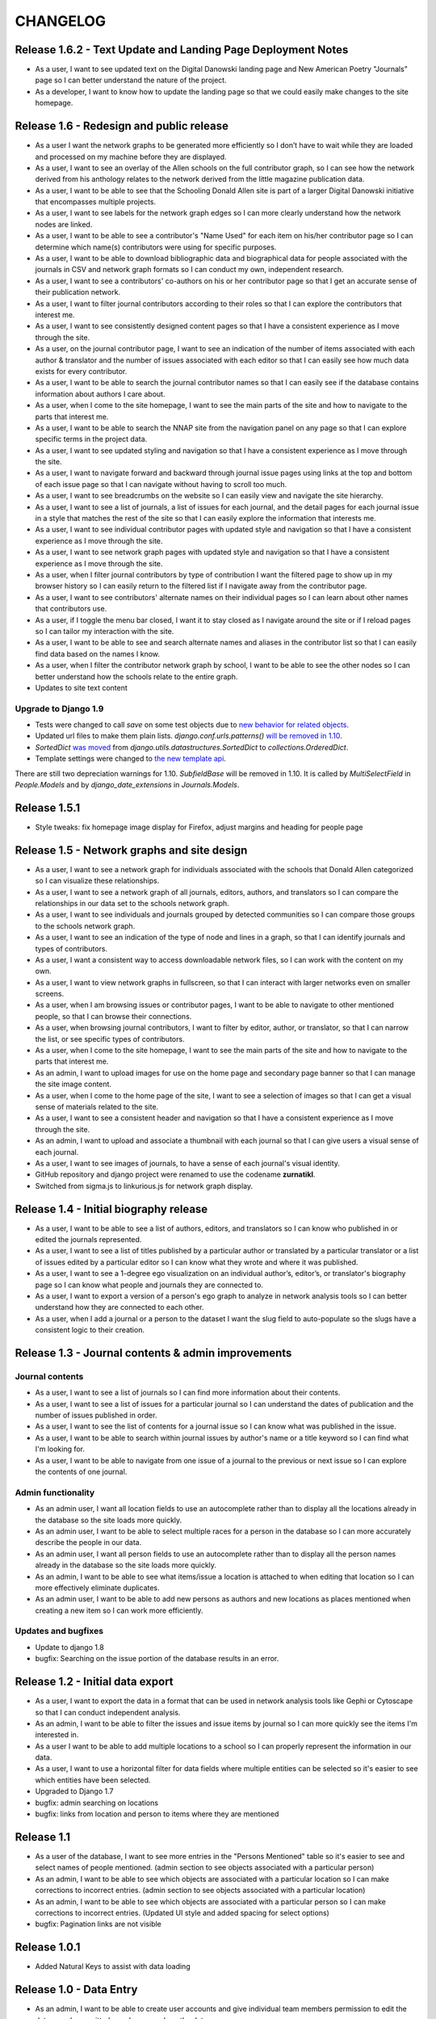 CHANGELOG
=========

Release 1.6.2 - Text Update and Landing Page Deployment Notes
-------------------------------------------------------------
* As a user, I want to see updated text on the Digital Danowski landing
  page and New American Poetry "Journals" page so I can better understand
  the nature of the project.
* As a developer, I want to know how to update the landing page so that we
  could easily make changes to the site homepage.

Release 1.6 - Redesign and public release
-----------------------------------------

* As a user I want the network graphs to be generated more efficiently
  so I don’t have to wait while they are loaded and processed on my
  machine before they are displayed.
* As a user, I want to see an overlay of the Allen schools on the full
  contributor graph, so I can see how the network derived from his
  anthology relates to the network derived from the little magazine
  publication data.
* As a user, I want to be able to see that the Schooling Donald Allen
  site is part of a larger Digital Danowski initiative that encompasses
  multiple projects.
* As a user, I want to see labels for the network graph edges so I can
  more clearly understand how the network nodes are linked.
* As a user, I want to be able to see a contributor's "Name Used" for
  each item on his/her contributor page so I can determine which name(s)
  contributors were using for specific purposes.
* As a user, I want to be able to download bibliographic data and
  biographical data for people associated with the journals in CSV and
  network graph formats so I can conduct my own, independent research.
* As a user, I want to see a contributors' co-authors on his or her
  contributor page so that I get an accurate sense of their publication
  network.
* As a user, I want to filter journal contributors according to their
  roles so that I can explore the contributors that interest me.
* As a user, I want to see consistently designed content pages so that
  I have a consistent experience as I move through the site.
* As a user, on the journal contributor page, I want to see an indication
  of the number of items associated with each author & translator and
  the number of issues associated with each editor so that I can easily
  see how much data exists for every contributor.
* As a user, I want to be able to search the journal contributor names
  so that I can easily see if the database contains information about
  authors I care about.
* As a user, when I come to the site homepage, I want to see the main
  parts of the site and how to navigate to the parts that interest me.
* As a user, I want to be able to search the NNAP site from the navigation
  panel on any page so that I can explore specific terms in the project data.
* As a user, I want to see updated styling and navigation so that I have a
  consistent experience as I move through the site.
* As a user, I want to navigate forward and backward through journal issue
  pages using links at the top and bottom of each issue page so that I can
  navigate without having to scroll too much.
* As a user, I want to see breadcrumbs on the website so I can easily
  view and navigate the site hierarchy.
* As a user, I want to see a list of journals, a list of issues for each
  journal, and the detail pages for each journal issue in a style that matches
  the rest of the site so that I can easily explore the information that interests me.
* As a user, I want to see individual contributor pages with updated style
  and navigation so that I have a consistent experience as I move through the site.
* As a user, I want to see network graph pages with updated style and
  navigation so that I have a consistent experience as I move through the site.
* As a user, when I filter journal contributors by type of contribution I want
  the filtered page to show up in my browser history so I can easily return to
  the filtered list if I navigate away from the contributor page.
* As a user, I want to see contributors' alternate names on their individual
  pages so I can learn about other names that contributors use.
* As a user, if I toggle the menu bar closed, I want it to stay closed as I
  navigate around the site or if I reload pages so I can tailor my interaction
  with the site.
* As a user, I want to be able to see and search alternate names and aliases
  in the contributor list so that I can easily find data based on the names I know.
* As a user, when I filter the contributor network graph by school, I want to
  be able to see the other nodes so I can better understand how the schools
  relate to the entire graph.
* Updates to site text content

Upgrade to Django 1.9
^^^^^^^^^^^^^^^^^^^^^
* Tests were changed to call `save` on some test objects due to `new behavior for related objects <https://docs.djangoproject.com/en/1.9/releases/1.9/#bulk-behavior-of-add-method-of-related-managers>`_.
* Updated url files to make them plain lists. `django.conf.urls.patterns()` `will be removed in 1.10 <https://docs.djangoproject.com/en/1.9/ref/urls/>`_.
* `SortedDict` `was moved <https://docs.djangoproject.com/en/1.8/ref/utils/#django.utils.datastructures.SortedDict>`_ from `django.utils.datastructures.SortedDict` to `collections.OrderedDict`.
* Template settings were changed to `the new template api <https://docs.djangoproject.com/en/1.9/releases/1.8/#multiple-template-engines>`_.

There are still two depreciation warnings for 1.10. `SubfieldBase` will be removed in 1.10. It is called by `MultiSelectField` in `People.Models` and by `django_date_extensions` in `Journals.Models`.

Release 1.5.1
-------------

* Style tweaks: fix homepage image display for Firefox, adjust
  margins and heading for people page

Release 1.5 - Network graphs and site design
--------------------------------------------

* As a user, I want to see a network graph for individuals associated
  with the schools that Donald Allen categorized so I can visualize
  these relationships.
* As a user, I want to see a network graph of all journals, editors,
  authors, and translators so I can compare the relationships in our
  data set to the schools network graph.
* As a user, I want to see individuals and journals grouped by detected
  communities so I can compare those groups to the schools network graph.
* As a user, I want to see an indication of the type of node and lines
  in a graph, so that I can identify journals and types of contributors.
* As a user, I want a consistent way to access downloadable network
  files, so I can work with the content on my own.
* As a user, I want to view network graphs in fullscreen, so that I can
  interact with larger networks even on smaller screens.
* As a user, when I am browsing issues or contributor pages, I want to
  be able to navigate to other mentioned people, so that I can browse
  their connections.
* As a user, when browsing journal contributors, I want to filter by
  editor, author, or translator, so that I can narrow the list, or see
  specific types of contributors.
* As a user, when I come to the site homepage, I want to see the main
  parts of the site and how to navigate to the parts that interest me.
* As an admin, I want to upload images for use on the home page and
  secondary page banner so that I can manage the site image content.
* As a user, when I come to the home page of the site, I want to see a
  selection of images so that I can get a visual sense of materials
  related to the site.
* As a user, I want to see a consistent header and navigation so that I
  have a consistent experience as I move through the site.
* As an admin, I want to upload and associate a thumbnail with each
  journal so that I can give users a visual sense of each journal.
* As a user, I want to see images of journals, to have a sense of each
  journal's visual identity.

* GitHub repository and django project were renamed to use the codename
  **zurnatikl**.
* Switched from sigma.js to linkurious.js for network graph display.


Release 1.4 - Initial biography release
---------------------------------------

* As a user, I want to be able to see a list of authors, editors, and
  translators so I can know who published in or edited the journals
  represented.
* As a user, I want to see a list of titles published by a particular
  author or translated by a particular translator or a list of issues
  edited by a particular editor so I can know what they wrote and where
  it was published.
* As a user, I want to see a 1-degree ego visualization on an individual
  author’s, editor’s, or translator's biography page so I can know what
  people and journals they are connected to.
* As a user, I want to export a version of a person's ego graph to
  analyze in network analysis tools so I can better understand how they
  are connected to each other.
* As a user, when I add a journal or a person to the dataset I want the
  slug field to auto-populate so the slugs have a consistent logic to
  their creation.


Release 1.3 - Journal contents & admin improvements
---------------------------------------------------

Journal contents
^^^^^^^^^^^^^^^^
* As a user, I want to see a list of journals so I can find more information
  about their contents.
* As a user, I want to see a list of issues for a particular journal so
  I can understand the dates of publication and the number of issues
  published in order.
* As a user, I want to see the list of contents for a journal issue so
  I can know what was published in the issue.
* As a user, I want to be able to search within journal issues by
  author's name or a title keyword so I can find what I'm looking for.
* As a user, I want to be able to navigate from one issue of a journal
  to the previous or next issue so I can explore the contents of one journal.

Admin functionality
^^^^^^^^^^^^^^^^^^^
* As an admin user, I want all location fields to use an autocomplete rather
  than to display all the locations already in the database so the site
  loads more quickly.
* As an admin user, I want to be able to select multiple races for a
  person in the database so I can more accurately describe the people
  in our data.
* As an admin user, I want all person fields to use an autocomplete
  rather than to display all the person names already in the database so
  the site loads more quickly.
* As an admin, I want to be able to see what items/issue a location is
  attached to when editing that location so I can more effectively
  eliminate duplicates.
* As an admin user, I want to be able to add new persons as authors and
  new locations as places mentioned when creating a new item so I can
  work more efficiently.

Updates and bugfixes
^^^^^^^^^^^^^^^^^^^^
* Update to django 1.8
* bugfix: Searching on the issue portion of the database results in an
  error.


Release 1.2 - Initial data export
---------------------------------

* As a user, I want to export the data in a format that can be used in
  network analysis tools like Gephi or Cytoscape so that I can conduct
  independent analysis.
* As an admin, I want to be able to filter the issues and issue items by
  journal so I can more quickly see the items I'm interested in.
* As a user I want to be able to add multiple locations to a school so
  I can properly represent the information in our data.
* As a user, I want to use a horizontal filter for data fields where
  multiple entities can be selected so it's easier to see which entities
  have been selected.
* Upgraded to Django 1.7
* bugfix: admin searching on locations
* bugfix: links from location and person to items where they are mentioned

Release 1.1
-----------

* As a user of the database, I want to see more entries in the "Persons
  Mentioned" table so it's easier to see and select names of people
  mentioned.  (admin section to see objects associated with a particular person)
* As an admin, I want to be able to see which objects are associated
  with a particular location so I can make corrections to incorrect
  entries.  (admin section to see objects associated with a particular location)
* As an admin, I want to be able to see which objects are associated
  with a particular person so I can make corrections to incorrect
  entries.  (Updated UI style and added spacing for select options)
* bugfix: Pagination links are not visible


Release 1.0.1
-------------
* Added Natural Keys to assist with data loading

Release 1.0 - Data Entry
------------------------

* As an admin, I want to be able to create user accounts and give
  individual team members permission to edit the data so only permitted
  people can work on the data.
* As a team member, when I am editing a journal issue I want to be able
  to create a new location(s) or link to a pre-existing one(s) so I can
  capture place-based information about the issue.
* As a team member, when I'm editing a text I want to be able to add a
  new author without leaving the form so I can work efficiently.
* As a team member, when I'm editing a person I want to be able to
  create a new location or connect to a pre-existing one so I can
  capture place-based information about the author.
* As a team member, I want to add and edit people in order to describe
  them and link them to publications.
* As a team member, I want to add detailed information about schools of
  writing so I can see how these schools compare to publication
  networks.
* As a team member, I want add detailed information about addresses or
  locations so I can learn more about geographic distribution of the
  network.
* When a team member enters the admin framework they will be able to
  navigate the database with breadcrumb navigation so it's easier to get
  around the site.
* When a team member enters the admin framework they will see the models
  in the following order so they make hierarchical sense: Schools-
  People-Journals-Issues-Issue Items-Genres-Locations.
* Only admin users will be able to see the "Schools," "Journals," and
  "Genres" models so they can control changes to these models.
* As a team member, I want to add journals in order to describe them and
  their individual issues.
* As a team member, I want to add issues of a particular journal in order
  to describe them and their contents.
* When a team member goes to enter information into the database, they
  will choose from several different apps that encompass the models,
  namely Geo, People, and Journals.
* A user should be able to add all unicode characters to fields in the
  database so they can enter the text correctly.
* As a team member, I want to enter detailed information about each item
  in an issue so I can gather information about publication networks.
* When a team member is selecting a country for a location, they will
  see that the USA is the first choice in the list so they can save
  time.
* When a team member is looking at the Networks > Issue Items page, they
  will be able to see and sort by "Issue" so they can find what they're
  looking for more easily.
* When a team member chooses from any pre-populated list (like persons
  or issues), their choices are in alphabetical order (last-name first
  for persons) so it's easier to find the object they're looking for.
* When a user adds a "place mentioned" field in an "Issue Item", they
  can connect that place to the "locations" model of the database so the
  information becomes usable in multiple ways.

